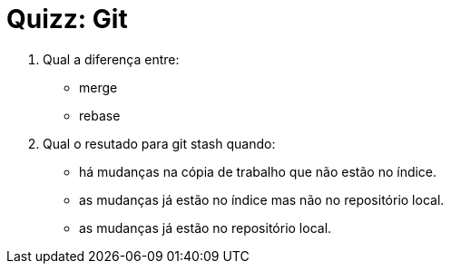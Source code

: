 = Quizz: Git

1. Qual a diferença entre:
   * merge
   * rebase

2. Qual o resutado para git stash quando:
   * há mudanças na cópia de trabalho que não estão no índice.
   * as mudanças já estão no índice mas não no repositório local.
   * as mudanças já estão no repositório local.
